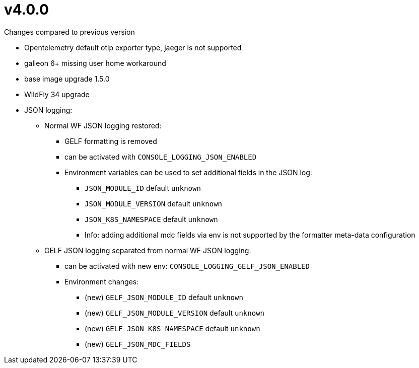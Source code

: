 = v4.0.0

.Changes compared to previous version

* Opentelemetry default otlp exporter type, jaeger is not supported
* galleon 6+ missing user home workaround
* base image upgrade 1.5.0
* WildFly 34 upgrade
* JSON logging:
** Normal WF JSON logging restored:
*** GELF formatting is removed
*** can be activated with `CONSOLE_LOGGING_JSON_ENABLED`
*** Environment variables can be used to set additional fields in the JSON log:
**** `JSON_MODULE_ID` default `unknown`
**** `JSON_MODULE_VERSION` default `unknown`
**** `JSON_K8S_NAMESPACE` default `unknown`
**** Info: adding additional mdc fields via env is not supported by the formatter meta-data configuration
** GELF JSON logging separated from normal WF JSON logging:
*** can be activated with new env: `CONSOLE_LOGGING_GELF_JSON_ENABLED`
*** Environment changes:
**** (new) `GELF_JSON_MODULE_ID` default `unknown`
**** (new) `GELF_JSON_MODULE_VERSION` default `unknown`
**** (new) `GELF_JSON_K8S_NAMESPACE` default `unknown`
**** (new) `GELF_JSON_MDC_FIELDS`
